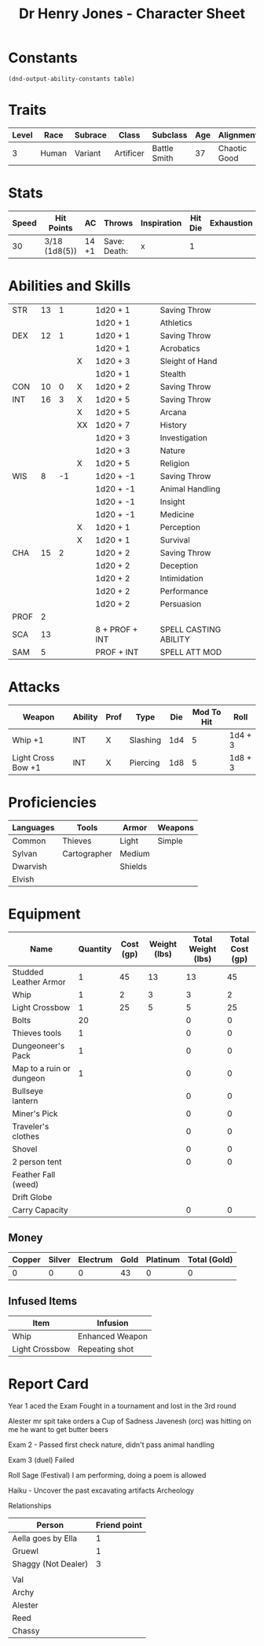 #+STARTUP: content showstars indent
#+FILETAGS: dnd charsheet Chewy Eshieldoor
#+TITLE: Dr Henry Jones - Character Sheet

* Constants
  #+NAME: define-constants-with-src-block
  #+BEGIN_SRC elisp :var table=stats :colnames yes :results output drawer :cache yes :lang elisp
    (dnd-output-ability-constants table)
  #+END_SRC

  #+RESULTS[bd771d1589f45bf991e5d0f921b30d5938fd5bd3]: define-constants-with-src-block
  :results:
  #+CONSTANTS: STR=13
  #+CONSTANTS: DEX=12
  #+CONSTANTS: CON=10
  #+CONSTANTS: INT=16
  #+CONSTANTS: WIS=8
  #+CONSTANTS: CHA=15
  #+CONSTANTS: PROF=2
  #+CONSTANTS: SCA=
  #+CONSTANTS: SAM=
  :end:
  
* Traits
  | Level | Race  | Subrace | Class     | Subclass     | Age | Alignment    | Size             |
  |-------+-------+---------+-----------+--------------+-----+--------------+------------------|
  |    3  | Human | Variant | Artificer | Battle Smith |  37 | Chaotic Good | Medium(175) 6'1" |

* Stats  
  | Speed | Hit Points    | AC    | Throws        | Inspiration | Hit Die | Exhaustion |
  |-------+---------------+-------+---------------+-------------+---------+------------|
  |    30 | 3/18 (1d8(5)) | 14 +1 | Save:  Death: | x           |       1 |            |

* Abilities and Skills
  #+name:| Ability | Score | Mod | PB | Roll           | Skill                 |
  |---------+-------+-----+----+----------------+-----------------------|
  | STR     |    13 |   1 |    | 1d20 + 1       | Saving Throw          |
  |         |       |     |    | 1d20 + 1       | Athletics             |
  |---------+-------+-----+----+----------------+-----------------------|
  | DEX     |    12 |   1 |    | 1d20 + 1       | Saving Throw          |
  |         |       |     |    | 1d20 + 1       | Acrobatics            |
  |         |       |     | X  | 1d20 + 3       | Sleight of Hand       |
  |         |       |     |    | 1d20 + 1       | Stealth               |
  |---------+-------+-----+----+----------------+-----------------------|
  | CON     |    10 |   0 | X  | 1d20 + 2       | Saving Throw          |
  |---------+-------+-----+----+----------------+-----------------------|
  | INT     |    16 |   3 | X  | 1d20 + 5       | Saving Throw          |
  |         |       |     | X  | 1d20 + 5       | Arcana                |
  |         |       |     | XX | 1d20 + 7       | History               |
  |         |       |     |    | 1d20 + 3       | Investigation         |
  |         |       |     |    | 1d20 + 3       | Nature                |
  |         |       |     | X  | 1d20 + 5       | Religion              |
  |---------+-------+-----+----+----------------+-----------------------|
  | WIS     |     8 |  -1 |    | 1d20 + -1      | Saving Throw          |
  |         |       |     |    | 1d20 + -1      | Animal Handling       |
  |         |       |     |    | 1d20 + -1      | Insight               |
  |         |       |     |    | 1d20 + -1      | Medicine              |
  |         |       |     | X  | 1d20 + 1       | Perception            |
  |         |       |     | X  | 1d20 + 1       | Survival              |
  |---------+-------+-----+----+----------------+-----------------------|
  | CHA     |    15 |   2 |    | 1d20 + 2       | Saving Throw          |
  |         |       |     |    | 1d20 + 2       | Deception             |
  |         |       |     |    | 1d20 + 2       | Intimidation          |
  |         |       |     |    | 1d20 + 2       | Performance           |
  |         |       |     |    | 1d20 + 2       | Persuasion            |
  |---------+-------+-----+----+----------------+-----------------------|
  | PROF    |     2 |     |    |                |                       |
  | SCA     |    13 |     |    | 8 + PROF + INT | SPELL CASTING ABILITY |
  | SAM     |     5 |     |    | PROF + INT     | SPELL ATT MOD         |
  #+TBLFM: @2$3='(calc-dnd-mod (string-to-number (org-table-get-constant $1)))
  #+TBLFM: @4$3='(calc-dnd-mod (string-to-number (org-table-get-constant $1)))
  #+TBLFM: @8$3='(calc-dnd-mod (string-to-number (org-table-get-constant $1)))
  #+TBLFM: @9$3='(calc-dnd-mod (string-to-number (org-table-get-constant $1)))
  #+TBLFM: @15$3='(calc-dnd-mod (string-to-number (org-table-get-constant $1)))
  #+TBLFM: @21$3='(calc-dnd-mod (string-to-number (org-table-get-constant $1)))
  #+TBLFM: @2$5..@3$5='(concat "1d20 + " (number-to-string (+ (if (string= $4 "X") $PROF 0) (calc-dnd-mod (string-to-number (org-table-get-constant @2$1))))))
  #+TBLFM: @4$5..@7$5='(concat "1d20 + " (number-to-string (+ (if (string= $4 "X") $PROF 0) (calc-dnd-mod (string-to-number (org-table-get-constant @4$1))))))
  #+TBLFM: @8$5..@8$5='(concat "1d20 + " (number-to-string (+ (if (string= $4 "X") $PROF 0) (calc-dnd-mod (string-to-number (org-table-get-constant @8$1))))))
  #+TBLFM: @9$5..@14$5='(concat "1d20 + " (number-to-string (+ (if (string= $4 "X") $PROF 0) (calc-dnd-mod (string-to-number (org-table-get-constant @9$1))))))
  #+TBLFM: @15$5..@20$5='(concat "1d20 + " (number-to-string (+ (if (string= $4 "X") $PROF 0) (calc-dnd-mod (string-to-number (org-table-get-constant @15$1))))))
  #+TBLFM: @21$5..@25$5='(concat "1d20 + " (number-to-string (+ (if (string= $4 "X") $PROF 0) (calc-dnd-mod (string-to-number (org-table-get-constant @21$1))))))
  
* Attacks
  #+NAME: attacks
  | Weapon             | Ability | Prof | Type     | Die | Mod To Hit | Roll    |
  |--------------------+---------+------+----------+-----+------------+---------|
  | Whip +1            | INT     | X    | Slashing | 1d4 |          5 | 1d4 + 3 |
  | Light Cross Bow +1 | INT     | X    | Piercing | 1d8 |          5 | 1d8 + 3 |
  #+TBLFM: $6='(+ (if (string= $3 "X") $PROF 0) (calc-dnd-mod (string-to-number (org-table-get-constant $2))))
  #+TBLFM: $7='(concat $5 " + " (number-to-string (calc-dnd-mod (string-to-number (org-table-get-constant $2)))))
 
* Proficiencies
  | Languages | Tools        | Armor   | Weapons |
  |-----------+--------------+---------+---------|
  | Common    | Thieves      | Light   | Simple  |
  | Sylvan    | Cartographer | Medium  |         |
  | Dwarvish  |              | Shields |         |
  | Elvish    |              |         |         |

* Equipment
  | Name                     | Quantity | Cost (gp) | Weight (lbs) | Total Weight (lbs) | Total Cost (gp) |
  |--------------------------+----------+-----------+--------------+--------------------+-----------------|
  | Studded Leather Armor    |        1 |        45 |           13 |                 13 |              45 |
  | Whip                     |        1 |         2 |            3 |                  3 |               2 |
  | Light Crossbow           |        1 |        25 |            5 |                  5 |              25 |
  | Bolts                    |       20 |           |              |                  0 |               0 |
  | Thieves tools            |        1 |           |              |                  0 |               0 |
  | Dungeoneer's Pack        |        1 |           |              |                  0 |               0 |
  | Map to a ruin or dungeon |        1 |           |              |                  0 |               0 |
  | Bullseye lantern         |          |           |              |                  0 |               0 |
  | Miner's Pick             |          |           |              |                  0 |               0 |
  | Traveler's clothes       |          |           |              |                  0 |               0 |
  | Shovel                   |          |           |              |                  0 |               0 |
  | 2 person tent            |          |           |              |                  0 |               0 |
  | Feather Fall (weed)      |          |           |              |                    |                 |
  | Drift Globe              |          |           |              |                    |                 |
  |--------------------------+----------+-----------+--------------+--------------------+-----------------|
  | Carry Capacity           |          |           |              |                  0 |               0 |
  #+TBLFM: $5=($2 * $4)
  #+TBLFM: $6=($2 * $3)
  #+TBLFM: @37$5=vsum(@2$5..@37$5)
  #+TBLFM: @37$6=vsum(@2$6..@36$6)
  #+TBLFM: @37$2=($STR * 10)
 
** Money
| Copper | Silver | Electrum | Gold | Platinum | Total (Gold) |
|--------+--------+----------+------+----------+--------------|
|      0 |      0 |        0 |   43 |        0 |            0 |
#+TBLFM: $6=(($1 / 100) + ($2 / 10) + ($3 / 2) + $4 + ($5 * 10)) 

** Infused Items
| Item           | Infusion        |
|----------------+-----------------|
| Whip           | Enhanced Weapon |
| Light Crossbow | Repeating shot  |

* Report Card
Year 1 aced the Exam
Fought in a tournament and lost in the 3rd round

Alester mr spit take orders a Cup of Sadness
Javenesh (orc) was hitting on me he want to get butter beers

Exam 2 - Passed first check nature, didn't pass animal handling

Exam 3 (duel)
Failed

Roll Sage (Festival)
I am performing, doing a poem is allowed

Haiku - 
Uncover the past
excavating artifacts
Archeology

Relationships
| Person              | Friend point |
|---------------------+--------------|
| Aella goes by Ella  |            1 |
| Gruewl              |            1 |
| Shaggy (Not Dealer) |            3 |
|                     |              |
| Val                 |              |
| Archy               |              |
| Alester             |              |
| Reed                |              |
| Chassy              |              |
